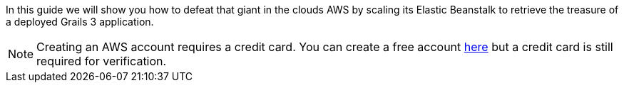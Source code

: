 In this guide we will show you how to defeat that giant in the clouds AWS by scaling its Elastic Beanstalk to
retrieve the treasure of a deployed Grails 3 application.

NOTE: Creating an AWS account requires a credit card. You can create a free account
https://aws.amazon.com/[here] but a credit card is still required for verification.
